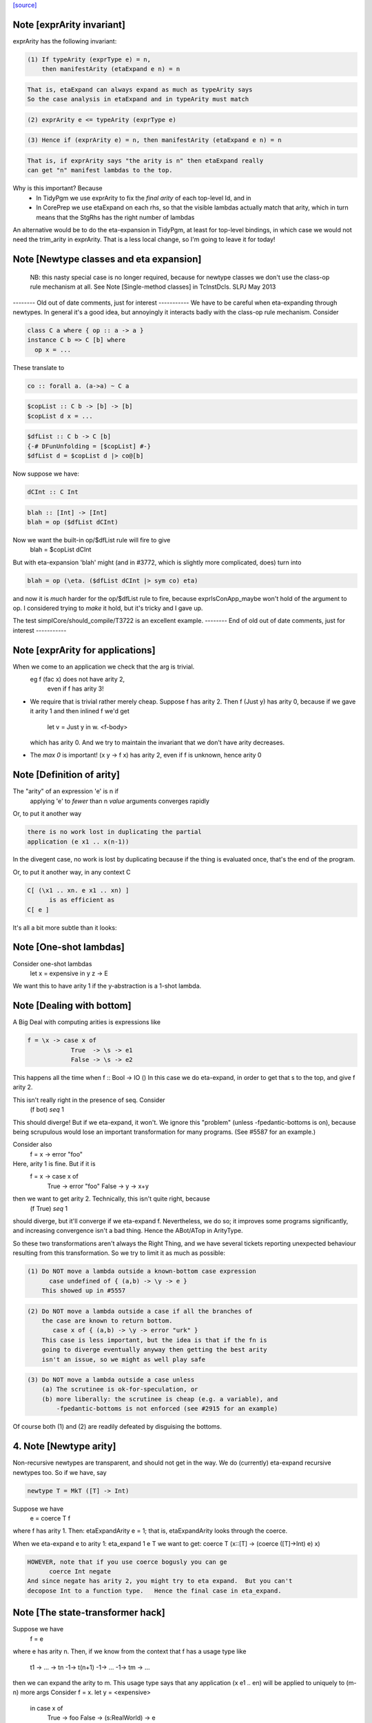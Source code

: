 `[source] <https://gitlab.haskell.org/ghc/ghc/tree/master/compiler/coreSyn/CoreArity.hs>`_

Note [exprArity invariant]
~~~~~~~~~~~~~~~~~~~~~~~~~~
exprArity has the following invariant:

.. code-block:: haskell

  (1) If typeArity (exprType e) = n,
      then manifestArity (etaExpand e n) = n

.. code-block:: haskell

      That is, etaExpand can always expand as much as typeArity says
      So the case analysis in etaExpand and in typeArity must match

.. code-block:: haskell

  (2) exprArity e <= typeArity (exprType e)

.. code-block:: haskell

  (3) Hence if (exprArity e) = n, then manifestArity (etaExpand e n) = n

.. code-block:: haskell

      That is, if exprArity says "the arity is n" then etaExpand really
      can get "n" manifest lambdas to the top.

Why is this important?  Because
  - In TidyPgm we use exprArity to fix the *final arity* of
    each top-level Id, and in
  - In CorePrep we use etaExpand on each rhs, so that the visible lambdas
    actually match that arity, which in turn means
    that the StgRhs has the right number of lambdas

An alternative would be to do the eta-expansion in TidyPgm, at least
for top-level bindings, in which case we would not need the trim_arity
in exprArity.  That is a less local change, so I'm going to leave it for today!



Note [Newtype classes and eta expansion]
~~~~~~~~~~~~~~~~~~~~~~~~~~~~~~~~~~~~~~~~
    NB: this nasty special case is no longer required, because
    for newtype classes we don't use the class-op rule mechanism
    at all.  See Note [Single-method classes] in TcInstDcls. SLPJ May 2013

-------- Old out of date comments, just for interest -----------
We have to be careful when eta-expanding through newtypes.  In general
it's a good idea, but annoyingly it interacts badly with the class-op
rule mechanism.  Consider

.. code-block:: haskell

   class C a where { op :: a -> a }
   instance C b => C [b] where
     op x = ...

These translate to

.. code-block:: haskell

   co :: forall a. (a->a) ~ C a

.. code-block:: haskell

   $copList :: C b -> [b] -> [b]
   $copList d x = ...

.. code-block:: haskell

   $dfList :: C b -> C [b]
   {-# DFunUnfolding = [$copList] #-}
   $dfList d = $copList d |> co@[b]

Now suppose we have:

.. code-block:: haskell

   dCInt :: C Int

.. code-block:: haskell

   blah :: [Int] -> [Int]
   blah = op ($dfList dCInt)

Now we want the built-in op/$dfList rule will fire to give
   blah = $copList dCInt

But with eta-expansion 'blah' might (and in #3772, which is
slightly more complicated, does) turn into

.. code-block:: haskell

   blah = op (\eta. ($dfList dCInt |> sym co) eta)

and now it is *much* harder for the op/$dfList rule to fire, because
exprIsConApp_maybe won't hold of the argument to op.  I considered
trying to *make* it hold, but it's tricky and I gave up.

The test simplCore/should_compile/T3722 is an excellent example.
-------- End of old out of date comments, just for interest -----------




Note [exprArity for applications]
~~~~~~~~~~~~~~~~~~~~~~~~~~~~~~~~~
When we come to an application we check that the arg is trivial.
   eg  f (fac x) does not have arity 2,
                 even if f has arity 3!

* We require that is trivial rather merely cheap.  Suppose f has arity 2.
  Then    f (Just y)
  has arity 0, because if we gave it arity 1 and then inlined f we'd get
          let v = Just y in \w. <f-body>
  which has arity 0.  And we try to maintain the invariant that we don't
  have arity decreases.

*  The `max 0` is important!  (\x y -> f x) has arity 2, even if f is
   unknown, hence arity 0




Note [Definition of arity]
~~~~~~~~~~~~~~~~~~~~~~~~~~
The "arity" of an expression 'e' is n if
   applying 'e' to *fewer* than n *value* arguments
   converges rapidly

Or, to put it another way

.. code-block:: haskell

   there is no work lost in duplicating the partial
   application (e x1 .. x(n-1))

In the divegent case, no work is lost by duplicating because if the thing
is evaluated once, that's the end of the program.

Or, to put it another way, in any context C

.. code-block:: haskell

   C[ (\x1 .. xn. e x1 .. xn) ]
         is as efficient as
   C[ e ]

It's all a bit more subtle than it looks:



Note [One-shot lambdas]
~~~~~~~~~~~~~~~~~~~~~~~
Consider one-shot lambdas
                let x = expensive in \y z -> E
We want this to have arity 1 if the \y-abstraction is a 1-shot lambda.



Note [Dealing with bottom]
~~~~~~~~~~~~~~~~~~~~~~~~~~
A Big Deal with computing arities is expressions like

.. code-block:: haskell

   f = \x -> case x of
               True  -> \s -> e1
               False -> \s -> e2

This happens all the time when f :: Bool -> IO ()
In this case we do eta-expand, in order to get that \s to the
top, and give f arity 2.

This isn't really right in the presence of seq.  Consider
        (f bot) `seq` 1

This should diverge!  But if we eta-expand, it won't.  We ignore this
"problem" (unless -fpedantic-bottoms is on), because being scrupulous
would lose an important transformation for many programs. (See
#5587 for an example.)

Consider also
        f = \x -> error "foo"
Here, arity 1 is fine.  But if it is
        f = \x -> case x of
                        True  -> error "foo"
                        False -> \y -> x+y
then we want to get arity 2.  Technically, this isn't quite right, because
        (f True) `seq` 1
should diverge, but it'll converge if we eta-expand f.  Nevertheless, we
do so; it improves some programs significantly, and increasing convergence
isn't a bad thing.  Hence the ABot/ATop in ArityType.

So these two transformations aren't always the Right Thing, and we
have several tickets reporting unexpected behaviour resulting from
this transformation.  So we try to limit it as much as possible:

.. code-block:: haskell

 (1) Do NOT move a lambda outside a known-bottom case expression
       case undefined of { (a,b) -> \y -> e }
     This showed up in #5557

.. code-block:: haskell

 (2) Do NOT move a lambda outside a case if all the branches of
     the case are known to return bottom.
        case x of { (a,b) -> \y -> error "urk" }
     This case is less important, but the idea is that if the fn is
     going to diverge eventually anyway then getting the best arity
     isn't an issue, so we might as well play safe

.. code-block:: haskell

 (3) Do NOT move a lambda outside a case unless
     (a) The scrutinee is ok-for-speculation, or
     (b) more liberally: the scrutinee is cheap (e.g. a variable), and
         -fpedantic-bottoms is not enforced (see #2915 for an example)

Of course both (1) and (2) are readily defeated by disguising the bottoms.

4. Note [Newtype arity]
~~~~~~~~~~~~~~~~~~~~~~~~
Non-recursive newtypes are transparent, and should not get in the way.
We do (currently) eta-expand recursive newtypes too.  So if we have, say

.. code-block:: haskell

        newtype T = MkT ([T] -> Int)

Suppose we have
        e = coerce T f
where f has arity 1.  Then: etaExpandArity e = 1;
that is, etaExpandArity looks through the coerce.

When we eta-expand e to arity 1: eta_expand 1 e T
we want to get:                  coerce T (\x::[T] -> (coerce ([T]->Int) e) x)

.. code-block:: haskell

  HOWEVER, note that if you use coerce bogusly you can ge
        coerce Int negate
  And since negate has arity 2, you might try to eta expand.  But you can't
  decopose Int to a function type.   Hence the final case in eta_expand.



Note [The state-transformer hack]
~~~~~~~~~~~~~~~~~~~~~~~~~~~~~~~~~
Suppose we have
        f = e
where e has arity n.  Then, if we know from the context that f has
a usage type like
        t1 -> ... -> tn -1-> t(n+1) -1-> ... -1-> tm -> ...
then we can expand the arity to m.  This usage type says that
any application (x e1 .. en) will be applied to uniquely to (m-n) more args
Consider f = \x. let y = <expensive>
                 in case x of
                      True  -> foo
                      False -> \(s:RealWorld) -> e
where foo has arity 1.  Then we want the state hack to
apply to foo too, so we can eta expand the case.

Then we expect that if f is applied to one arg, it'll be applied to two
(that's the hack -- we don't really know, and sometimes it's false)
See also Id.isOneShotBndr.



Note [State hack and bottoming functions]
~~~~~~~~~~~~~~~~~~~~~~~~~~~~~~~~~~~~~~~~~
It's a terrible idea to use the state hack on a bottoming function.
Here's what happens (#2861):

.. code-block:: haskell

  f :: String -> IO T
  f = \p. error "..."

Eta-expand, using the state hack:

.. code-block:: haskell

  f = \p. (\s. ((error "...") |> g1) s) |> g2
  g1 :: IO T ~ (S -> (S,T))
  g2 :: (S -> (S,T)) ~ IO T

Extrude the g2

.. code-block:: haskell

  f' = \p. \s. ((error "...") |> g1) s
  f = f' |> (String -> g2)

Discard args for bottomming function

.. code-block:: haskell

  f' = \p. \s. ((error "...") |> g1 |> g3
  g3 :: (S -> (S,T)) ~ (S,T)

Extrude g1.g3

.. code-block:: haskell

  f'' = \p. \s. (error "...")
  f' = f'' |> (String -> S -> g1.g3)

And now we can repeat the whole loop.  Aargh!  The bug is in applying the
state hack to a function which then swallows the argument.

This arose in another guise in #3959.  Here we had

.. code-block:: haskell

     catch# (throw exn >> return ())

Note that (throw :: forall a e. Exn e => e -> a) is called with [a = IO ()].
After inlining (>>) we get

.. code-block:: haskell

     catch# (\_. throw {IO ()} exn)

We must *not* eta-expand to

.. code-block:: haskell

     catch# (\_ _. throw {...} exn)

because 'catch#' expects to get a (# _,_ #) after applying its argument to
a State#, not another function!

In short, we use the state hack to allow us to push let inside a lambda,
but not to introduce a new lambda.




Note [ArityType]
~~~~~~~~~~~~~~~~
ArityType is the result of a compositional analysis on expressions,
from which we can decide the real arity of the expression (extracted
with function exprEtaExpandArity).

Here is what the fields mean. If an arbitrary expression 'f' has
ArityType 'at', then

 * If at = ABot n, then (f x1..xn) definitely diverges. Partial
   applications to fewer than n args may *or may not* diverge.

.. code-block:: haskell

   We allow ourselves to eta-expand bottoming functions, even
   if doing so may lose some `seq` sharing,
       let x = <expensive> in \y. error (g x y)
       ==> \y. let x = <expensive> in error (g x y)

 * If at = ATop as, and n=length as,
   then expanding 'f' to (\x1..xn. f x1 .. xn) loses no sharing,
   assuming the calls of f respect the one-shot-ness of
   its definition.

.. code-block:: haskell

   NB 'f' is an arbitrary expression, eg (f = g e1 e2).  This 'f'
   can have ArityType as ATop, with length as > 0, only if e1 e2 are
   themselves.

 * In both cases, f, (f x1), ... (f x1 ... f(n-1)) are definitely
   really functions, or bottom, but *not* casts from a data type, in
   at least one case branch.  (If it's a function in one case branch but
   an unsafe cast from a data type in another, the program is bogus.)
   So eta expansion is dynamically ok; see Note [State hack and
   bottoming functions], the part about catch#

Example:
      f = \x\y. let v = <expensive> in
          \s(one-shot) \t(one-shot). blah
      'f' has ArityType [ManyShot,ManyShot,OneShot,OneShot]
      The one-shot-ness means we can, in effect, push that
      'let' inside the \st.


Suppose f = \xy. x+y
Then  f             :: AT [False,False] ATop
      f v           :: AT [False]       ATop
      f <expensive> :: AT []            ATop

-------------------- Main arity code ----------------------------
See Note [ArityType]


Note [Arity analysis]
~~~~~~~~~~~~~~~~~~~~~
The motivating example for arity analysis is this:

.. code-block:: haskell

  f = \x. let g = f (x+1)
          in \y. ...g...

What arity does f have?  Really it should have arity 2, but a naive
look at the RHS won't see that.  You need a fixpoint analysis which
says it has arity "infinity" the first time round.

This example happens a lot; it first showed up in Andy Gill's thesis,
fifteen years ago!  It also shows up in the code for 'rnf' on lists
in #4138.

The analysis is easy to achieve because exprEtaExpandArity takes an
argument
     type CheapFun = CoreExpr -> Maybe Type -> Bool
used to decide if an expression is cheap enough to push inside a
lambda.  And exprIsCheapX in turn takes an argument
     type CheapAppFun = Id -> Int -> Bool
which tells when an application is cheap. This makes it easy to
write the analysis loop.

The analysis is cheap-and-cheerful because it doesn't deal with
mutual recursion.  But the self-recursive case is the important one.




Note [Eta expanding through dictionaries]
~~~~~~~~~~~~~~~~~~~~~~~~~~~~~~~~~~~~~~~~~
If the experimental -fdicts-cheap flag is on, we eta-expand through
dictionary bindings.  This improves arities. Thereby, it also
means that full laziness is less prone to floating out the
application of a function to its dictionary arguments, which
can thereby lose opportunities for fusion.  Example:
        foo :: Ord a => a -> ...
     foo = /\a \(d:Ord a). let d' = ...d... in \(x:a). ....
        -- So foo has arity 1

.. code-block:: haskell

     f = \x. foo dInt $ bar x

The (foo DInt) is floated out, and makes ineffective a RULE
     foo (bar x) = ...

One could go further and make exprIsCheap reply True to any
dictionary-typed expression, but that's more work.

See Note [Dictionary-like types] in TcType.hs for why we use
isDictLikeTy here rather than isDictTy



Note [Eta expanding thunks]
~~~~~~~~~~~~~~~~~~~~~~~~~~~
We don't eta-expand
   * Trivial RHSs     x = y
   * PAPs             x = map g
   * Thunks           f = case y of p -> \x -> blah

When we see
     f = case y of p -> \x -> blah
should we eta-expand it? Well, if 'x' is a one-shot state token
then 'yes' because 'f' will only be applied once.  But otherwise
we (conservatively) say no.  My main reason is to avoid expanding
PAPSs
        f = g d  ==>  f = \x. g d x
because that might in turn make g inline (if it has an inline pragma),
which we might not want.  After all, INLINE pragmas say "inline only
when saturated" so we don't want to be too gung-ho about saturating!


Note [ABot branches: use max]
~~~~~~~~~~~~~~~~~~~~~~~~~~~~~~~~
Consider   case x of
             True  -> \x.  error "urk"
             False -> \xy. error "urk2"

Remember: ABot n means "if you apply to n args, it'll definitely diverge".
So we need (ABot 2) for the whole thing, the /max/ of the ABot arities.



Note [Combining case branches]
~~~~~~~~~~~~~~~~~~~~~~~~~~~~~~
Consider
  go = \x. let z = go e0
               go2 = \x. case x of
                           True  -> z
                           False -> \s(one-shot). e1
           in go2 x
We *really* want to eta-expand go and go2.
When combining the barnches of the case we have
     ATop [] `andAT` ATop [OneShotLam]
and we want to get ATop [OneShotLam].  But if the inner
lambda wasn't one-shot we don't want to do this.
(We need a proper arity analysis to justify that.)

So we combine the best of the two branches, on the (slightly dodgy)
basis that if we know one branch is one-shot, then they all must be.
-------------------------


Note [No crap in eta-expanded code]
~~~~~~~~~~~~~~~~~~~~~~~~~~~~~~~~~~~
The eta expander is careful not to introduce "crap".  In particular,
given a CoreExpr satisfying the 'CpeRhs' invariant (in CorePrep), it
returns a CoreExpr satisfying the same invariant. See Note [Eta
expansion and the CorePrep invariants] in CorePrep.

This means the eta-expander has to do a bit of on-the-fly
simplification but it's not too hard.  The alernative, of relying on
a subsequent clean-up phase of the Simplifier to de-crapify the result,
means you can't really use it in CorePrep, which is painful.



Note [Eta expansion for join points]
~~~~~~~~~~~~~~~~~~~~~~~~~~~~~~~~~~~~
The no-crap rule is very tiresome to guarantee when
we have join points. Consider eta-expanding
   let j :: Int -> Int -> Bool
       j x = e
   in b

The simple way is
  \(y::Int). (let j x = e in b) y

The no-crap way is
  \(y::Int). let j' :: Int -> Bool
                 j' x = e y
             in b[j'/j] y
where I have written to stress that j's type has
changed.  Note that (of course!) we have to push the application
inside the RHS of the join as well as into the body.  AND if j
has an unfolding we have to push it into there too.  AND j might
be recursive...

So for now I'm abandonig the no-crap rule in this case. I think
that for the use in CorePrep it really doesn't matter; and if
it does, then CoreToStg.myCollectArgs will fall over.

(Moreover, I think that casts can make the no-crap rule fail too.)



Note [Eta expansion and SCCs]
~~~~~~~~~~~~~~~~~~~~~~~~~~~~~
Note that SCCs are not treated specially by etaExpand.  If we have
        etaExpand 2 (\x -> scc "foo" e)
        = (\xy -> (scc "foo" e) y)
So the costs of evaluating 'e' (not 'e y') are attributed to "foo"



Note [Eta expansion and source notes]
~~~~~~~~~~~~~~~~~~~~~~~~~~~~~~~~~~~~~
CorePrep puts floatable ticks outside of value applications, but not
type applications. As a result we might be trying to eta-expand an
expression like

.. code-block:: haskell

  (src<...> v) @a

which we want to lead to code like

.. code-block:: haskell

  \x -> src<...> v @a x

This means that we need to look through type applications and be ready
to re-add floats on the top.


